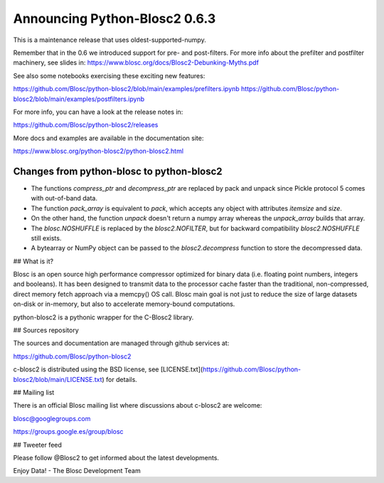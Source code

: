 Announcing Python-Blosc2 0.6.3
==============================

This is a maintenance release that uses oldest-supported-numpy.

Remember that in the 0.6 we introduced support for pre- and post-filters.
For more info about the prefilter and postfilter machinery, see slides in:
https://www.blosc.org/docs/Blosc2-Debunking-Myths.pdf

See also some notebooks exercising these exciting new features:

https://github.com/Blosc/python-blosc2/blob/main/examples/prefilters.ipynb
https://github.com/Blosc/python-blosc2/blob/main/examples/postfilters.ipynb

For more info, you can have a look at the release notes in:

https://github.com/Blosc/python-blosc2/releases

More docs and examples are available in the documentation site:

https://www.blosc.org/python-blosc2/python-blosc2.html


Changes from python-blosc to python-blosc2
------------------------------------------

* The functions `compress_ptr` and `decompress_ptr` are replaced by pack and unpack since Pickle
  protocol 5 comes with out-of-band data.
* The function `pack_array` is equivalent to `pack`, which accepts any object with attributes `itemsize`
  and `size`.
* On the other hand, the function `unpack` doesn't return a numpy array whereas the `unpack_array`
  builds that array.
* The `blosc.NOSHUFFLE` is replaced by the `blosc2.NOFILTER`, but for backward
  compatibility `blosc2.NOSHUFFLE` still exists.
* A bytearray or NumPy object can be passed to the `blosc2.decompress` function to store the
  decompressed data.


## What is it?

Blosc is an open source high performance compressor optimized for binary data
(i.e. floating point numbers, integers and booleans). It has
been designed to transmit data to the processor cache faster
than the traditional, non-compressed, direct memory fetch approach
via a memcpy() OS call. Blosc main goal is not just to reduce the
size of large datasets
on-disk or in-memory, but also to accelerate memory-bound computations.

python-blosc2 is a pythonic wrapper for the C-Blosc2 library.


## Sources repository

The sources and documentation are managed through github services at:

https://github.com/Blosc/python-blosc2

c-blosc2 is distributed using the BSD license, see
[LICENSE.txt](https://github.com/Blosc/python-blosc2/blob/main/LICENSE.txt)
for details.


## Mailing list

There is an official Blosc mailing list where discussions about
c-blosc2 are welcome:

blosc@googlegroups.com

https://groups.google.es/group/blosc


## Tweeter feed

Please follow @Blosc2 to get informed about the latest developments.


Enjoy Data!
- The Blosc Development Team
